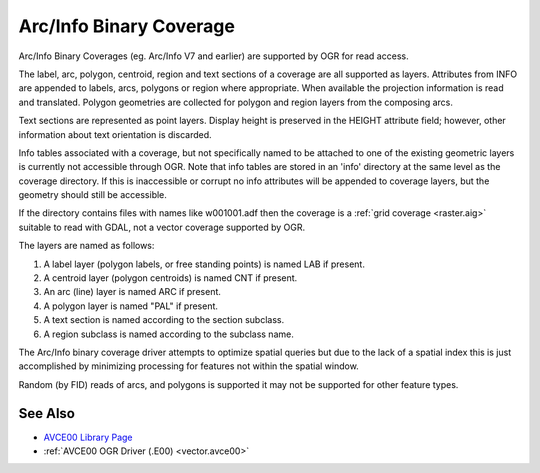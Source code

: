 .. _vector.avcbin:

================================================================================
Arc/Info Binary Coverage
================================================================================

Arc/Info Binary Coverages (eg. Arc/Info V7 and earlier) are supported by OGR
for read access.

The label, arc, polygon, centroid, region and text sections of a coverage are
all supported as layers. Attributes from INFO are appended to labels, arcs,
polygons or region where appropriate. When available the projection information
is read and translated. Polygon geometries are collected for polygon and region
layers from the composing arcs.

Text sections are represented as point layers. Display height is preserved in
the HEIGHT attribute field; however, other information about text orientation
is discarded.

Info tables associated with a coverage, but not specifically named to be
attached to one of the existing geometric layers is currently not accessible
through OGR. Note that info tables are stored in an 'info' directory at the
same level as the coverage directory. If this is inaccessible or corrupt no
info attributes will be appended to coverage layers, but the geometry should
still be accessible.

If the directory contains files with names like w001001.adf then the coverage
is a :ref:`grid coverage <raster.aig>` suitable
to read with GDAL, not a vector coverage supported by OGR.

The layers are named as follows:

#. A label layer (polygon labels, or free standing points) is named LAB
   if present.
#. A centroid layer (polygon centroids) is named CNT if present.
#. An arc (line) layer is named ARC if present.
#. A polygon layer is named "PAL" if present.
#. A text section is named according to the section subclass.
#. A region subclass is named according to the subclass name.

The Arc/Info binary coverage driver attempts to optimize spatial queries but
due to the lack of a spatial index this is just accomplished by minimizing
processing for features not within the spatial window.

Random (by FID) reads of arcs, and polygons is supported it may not be
supported for other feature types.

See Also
--------

-  `AVCE00 Library Page <http://avce00.maptools.org/>`__
-  :ref:`AVCE00 OGR Driver (.E00) <vector.avce00>`
